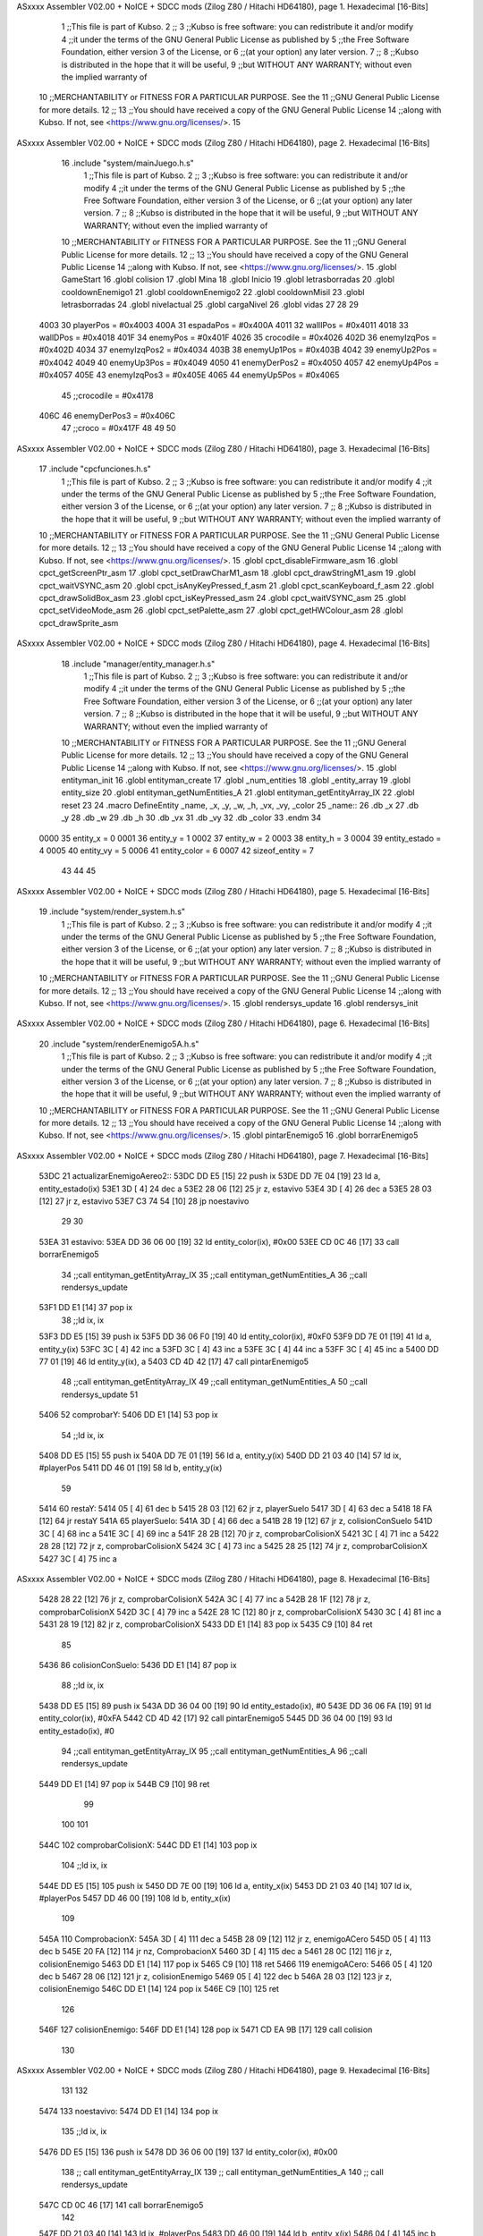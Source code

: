 ASxxxx Assembler V02.00 + NoICE + SDCC mods  (Zilog Z80 / Hitachi HD64180), page 1.
Hexadecimal [16-Bits]



                              1 ;;This file is part of Kubso.
                              2 ;;
                              3 ;;Kubso is free software: you can redistribute it and/or modify
                              4 ;;it under the terms of the GNU General Public License as published by
                              5 ;;the Free Software Foundation, either version 3 of the License, or
                              6 ;;(at your option) any later version.
                              7 ;;
                              8 ;;Kubso is distributed in the hope that it will be useful,
                              9 ;;but WITHOUT ANY WARRANTY; without even the implied warranty of
                             10 ;;MERCHANTABILITY or FITNESS FOR A PARTICULAR PURPOSE.  See the
                             11 ;;GNU General Public License for more details.
                             12 ;;
                             13 ;;You should have received a copy of the GNU General Public License
                             14 ;;along with Kubso.  If not, see <https://www.gnu.org/licenses/>.
                             15 
ASxxxx Assembler V02.00 + NoICE + SDCC mods  (Zilog Z80 / Hitachi HD64180), page 2.
Hexadecimal [16-Bits]



                             16    .include "system/mainJuego.h.s"
                              1 ;;This file is part of Kubso.
                              2 ;;
                              3 ;;Kubso is free software: you can redistribute it and/or modify
                              4 ;;it under the terms of the GNU General Public License as published by
                              5 ;;the Free Software Foundation, either version 3 of the License, or
                              6 ;;(at your option) any later version.
                              7 ;;
                              8 ;;Kubso is distributed in the hope that it will be useful,
                              9 ;;but WITHOUT ANY WARRANTY; without even the implied warranty of
                             10 ;;MERCHANTABILITY or FITNESS FOR A PARTICULAR PURPOSE.  See the
                             11 ;;GNU General Public License for more details.
                             12 ;;
                             13 ;;You should have received a copy of the GNU General Public License
                             14 ;;along with Kubso.  If not, see <https://www.gnu.org/licenses/>.
                             15 .globl GameStart
                             16 .globl colision
                             17 .globl Mina
                             18 .globl Inicio
                             19 .globl letrasborradas
                             20 .globl cooldownEnemigo1
                             21 .globl cooldownEnemigo2
                             22 .globl cooldownMisil
                             23 .globl letrasborradas
                             24 .globl nivelactual
                             25 .globl cargaNivel
                             26 .globl vidas
                             27 
                             28 
                             29 
                     4003    30 playerPos = #0x4003
                     400A    31 espadaPos = #0x400A
                     4011    32 wallIPos = #0x4011
                     4018    33 wallDPos = #0x4018
                     401F    34 enemyPos = #0x401F
                     4026    35 crocodile = #0x4026
                     402D    36 enemyIzqPos = #0x402D
                     4034    37 enemyIzqPos2 = #0x4034
                     403B    38 enemyUp1Pos = #0x403B
                     4042    39 enemyUp2Pos = #0x4042
                     4049    40 enemyUp3Pos = #0x4049
                     4050    41 enemyDerPos2 = #0x4050
                     4057    42 enemyUp4Pos = #0x4057
                     405E    43 enemyIzqPos3 = #0x405E
                     4065    44 enemyUp5Pos = #0x4065
                             45 ;;crocodile = #0x4178
                     406C    46 enemyDerPos3 = #0x406C
                             47 ;;croco = #0x417F
                             48 
                             49 
                             50 
ASxxxx Assembler V02.00 + NoICE + SDCC mods  (Zilog Z80 / Hitachi HD64180), page 3.
Hexadecimal [16-Bits]



                             17    .include "cpcfunciones.h.s"
                              1 ;;This file is part of Kubso.
                              2 ;;
                              3 ;;Kubso is free software: you can redistribute it and/or modify
                              4 ;;it under the terms of the GNU General Public License as published by
                              5 ;;the Free Software Foundation, either version 3 of the License, or
                              6 ;;(at your option) any later version.
                              7 ;;
                              8 ;;Kubso is distributed in the hope that it will be useful,
                              9 ;;but WITHOUT ANY WARRANTY; without even the implied warranty of
                             10 ;;MERCHANTABILITY or FITNESS FOR A PARTICULAR PURPOSE.  See the
                             11 ;;GNU General Public License for more details.
                             12 ;;
                             13 ;;You should have received a copy of the GNU General Public License
                             14 ;;along with Kubso.  If not, see <https://www.gnu.org/licenses/>.
                             15 .globl cpct_disableFirmware_asm
                             16 .globl cpct_getScreenPtr_asm
                             17 .globl cpct_setDrawCharM1_asm
                             18 .globl cpct_drawStringM1_asm
                             19 .globl cpct_waitVSYNC_asm
                             20 .globl cpct_isAnyKeyPressed_f_asm
                             21 .globl cpct_scanKeyboard_f_asm
                             22 .globl cpct_drawSolidBox_asm
                             23 .globl cpct_isKeyPressed_asm
                             24 .globl cpct_waitVSYNC_asm
                             25 .globl cpct_setVideoMode_asm
                             26 .globl cpct_setPalette_asm
                             27 .globl cpct_getHWColour_asm
                             28 .globl cpct_drawSprite_asm
ASxxxx Assembler V02.00 + NoICE + SDCC mods  (Zilog Z80 / Hitachi HD64180), page 4.
Hexadecimal [16-Bits]



                             18    .include "manager/entity_manager.h.s"
                              1 ;;This file is part of Kubso.
                              2 ;;
                              3 ;;Kubso is free software: you can redistribute it and/or modify
                              4 ;;it under the terms of the GNU General Public License as published by
                              5 ;;the Free Software Foundation, either version 3 of the License, or
                              6 ;;(at your option) any later version.
                              7 ;;
                              8 ;;Kubso is distributed in the hope that it will be useful,
                              9 ;;but WITHOUT ANY WARRANTY; without even the implied warranty of
                             10 ;;MERCHANTABILITY or FITNESS FOR A PARTICULAR PURPOSE.  See the
                             11 ;;GNU General Public License for more details.
                             12 ;;
                             13 ;;You should have received a copy of the GNU General Public License
                             14 ;;along with Kubso.  If not, see <https://www.gnu.org/licenses/>.
                             15 .globl entityman_init
                             16 .globl entityman_create
                             17 .globl _num_entities
                             18 .globl _entity_array
                             19 .globl entity_size
                             20 .globl entityman_getNumEntities_A
                             21 .globl entityman_getEntityArray_IX
                             22 .globl reset
                             23 
                             24 .macro  DefineEntity _name, _x, _y, _w, _h, _vx, _vy, _color
                             25 _name::
                             26    .db  _x
                             27    .db  _y
                             28    .db  _w
                             29    .db  _h
                             30    .db  _vx
                             31    .db  _vy
                             32    .db  _color
                             33 .endm
                             34 
                     0000    35 entity_x = 0
                     0001    36 entity_y = 1
                     0002    37 entity_w = 2
                     0003    38 entity_h = 3
                     0004    39 entity_estado = 4
                     0005    40 entity_vy = 5
                     0006    41 entity_color = 6
                     0007    42 sizeof_entity = 7
                             43 
                             44 
                             45 
ASxxxx Assembler V02.00 + NoICE + SDCC mods  (Zilog Z80 / Hitachi HD64180), page 5.
Hexadecimal [16-Bits]



                             19    .include "system/render_system.h.s"
                              1 ;;This file is part of Kubso.
                              2 ;;
                              3 ;;Kubso is free software: you can redistribute it and/or modify
                              4 ;;it under the terms of the GNU General Public License as published by
                              5 ;;the Free Software Foundation, either version 3 of the License, or
                              6 ;;(at your option) any later version.
                              7 ;;
                              8 ;;Kubso is distributed in the hope that it will be useful,
                              9 ;;but WITHOUT ANY WARRANTY; without even the implied warranty of
                             10 ;;MERCHANTABILITY or FITNESS FOR A PARTICULAR PURPOSE.  See the
                             11 ;;GNU General Public License for more details.
                             12 ;;
                             13 ;;You should have received a copy of the GNU General Public License
                             14 ;;along with Kubso.  If not, see <https://www.gnu.org/licenses/>.
                             15 .globl rendersys_update
                             16 .globl rendersys_init
ASxxxx Assembler V02.00 + NoICE + SDCC mods  (Zilog Z80 / Hitachi HD64180), page 6.
Hexadecimal [16-Bits]



                             20    .include "system/renderEnemigo5A.h.s"
                              1 ;;This file is part of Kubso.
                              2 ;;
                              3 ;;Kubso is free software: you can redistribute it and/or modify
                              4 ;;it under the terms of the GNU General Public License as published by
                              5 ;;the Free Software Foundation, either version 3 of the License, or
                              6 ;;(at your option) any later version.
                              7 ;;
                              8 ;;Kubso is distributed in the hope that it will be useful,
                              9 ;;but WITHOUT ANY WARRANTY; without even the implied warranty of
                             10 ;;MERCHANTABILITY or FITNESS FOR A PARTICULAR PURPOSE.  See the
                             11 ;;GNU General Public License for more details.
                             12 ;;
                             13 ;;You should have received a copy of the GNU General Public License
                             14 ;;along with Kubso.  If not, see <https://www.gnu.org/licenses/>.
                             15 .globl pintarEnemigo5
                             16 .globl borrarEnemigo5
ASxxxx Assembler V02.00 + NoICE + SDCC mods  (Zilog Z80 / Hitachi HD64180), page 7.
Hexadecimal [16-Bits]



   53DC                      21 actualizarEnemigoAereo2::
   53DC DD E5         [15]   22     push ix
   53DE DD 7E 04      [19]   23     ld a, entity_estado(ix)
   53E1 3D            [ 4]   24     dec a 
   53E2 28 06         [12]   25     jr z, estavivo
   53E4 3D            [ 4]   26     dec a 
   53E5 28 03         [12]   27     jr z, estavivo
   53E7 C3 74 54      [10]   28     jp noestavivo
                             29 
                             30 
   53EA                      31     estavivo:
   53EA DD 36 06 00   [19]   32         ld entity_color(ix), #0x00
   53EE CD 0C 46      [17]   33         call  borrarEnemigo5
                             34         ;;call  entityman_getEntityArray_IX
                             35         ;;call  entityman_getNumEntities_A
                             36         ;;call  rendersys_update
   53F1 DD E1         [14]   37         pop ix
                             38         ;;ld  ix, ix  
   53F3 DD E5         [15]   39         push ix
   53F5 DD 36 06 F0   [19]   40         ld entity_color(ix), #0xF0
   53F9 DD 7E 01      [19]   41         ld a, entity_y(ix)
   53FC 3C            [ 4]   42         inc a
   53FD 3C            [ 4]   43         inc a
   53FE 3C            [ 4]   44         inc a
   53FF 3C            [ 4]   45         inc a
   5400 DD 77 01      [19]   46         ld entity_y(ix), a
   5403 CD 4D 42      [17]   47         call  pintarEnemigo5
                             48         ;;call  entityman_getEntityArray_IX
                             49         ;;call  entityman_getNumEntities_A
                             50         ;;call  rendersys_update
                             51 
   5406                      52         comprobarY:
   5406 DD E1         [14]   53         pop ix
                             54         ;;ld  ix, ix  
   5408 DD E5         [15]   55         push ix
   540A DD 7E 01      [19]   56         ld a, entity_y(ix)
   540D DD 21 03 40   [14]   57         ld  ix, #playerPos  
   5411 DD 46 01      [19]   58         ld b, entity_y(ix)
                             59 
   5414                      60         restaY:
   5414 05            [ 4]   61         dec b
   5415 28 03         [12]   62         jr z, playerSuelo
   5417 3D            [ 4]   63         dec a
   5418 18 FA         [12]   64         jr restaY
   541A                      65         playerSuelo:
   541A 3D            [ 4]   66         dec a
   541B 28 19         [12]   67         jr z, colisionConSuelo
   541D 3C            [ 4]   68         inc a
   541E 3C            [ 4]   69         inc a
   541F 28 2B         [12]   70         jr z, comprobarColisionX
   5421 3C            [ 4]   71         inc a
   5422 28 28         [12]   72         jr z, comprobarColisionX
   5424 3C            [ 4]   73         inc a
   5425 28 25         [12]   74         jr z, comprobarColisionX
   5427 3C            [ 4]   75         inc a
ASxxxx Assembler V02.00 + NoICE + SDCC mods  (Zilog Z80 / Hitachi HD64180), page 8.
Hexadecimal [16-Bits]



   5428 28 22         [12]   76         jr z, comprobarColisionX
   542A 3C            [ 4]   77         inc a
   542B 28 1F         [12]   78         jr z, comprobarColisionX
   542D 3C            [ 4]   79         inc a
   542E 28 1C         [12]   80         jr z, comprobarColisionX
   5430 3C            [ 4]   81         inc a
   5431 28 19         [12]   82         jr z, comprobarColisionX
   5433 DD E1         [14]   83         pop ix
   5435 C9            [10]   84         ret
                             85 
   5436                      86         colisionConSuelo:
   5436 DD E1         [14]   87         pop ix
                             88         ;;ld  ix, ix  
   5438 DD E5         [15]   89         push ix
   543A DD 36 04 00   [19]   90         ld entity_estado(ix), #0
   543E DD 36 06 FA   [19]   91         ld entity_color(ix), #0xFA
   5442 CD 4D 42      [17]   92         call pintarEnemigo5
   5445 DD 36 04 00   [19]   93         ld entity_estado(ix), #0
                             94         ;;call  entityman_getEntityArray_IX
                             95         ;;call  entityman_getNumEntities_A
                             96         ;;call  rendersys_update
   5449 DD E1         [14]   97         pop ix
   544B C9            [10]   98         ret
                             99 
                            100 
                            101 
   544C                     102         comprobarColisionX:
   544C DD E1         [14]  103         pop ix
                            104         ;;ld  ix, ix  
   544E DD E5         [15]  105         push ix
   5450 DD 7E 00      [19]  106         ld a, entity_x(ix)
   5453 DD 21 03 40   [14]  107         ld  ix, #playerPos  
   5457 DD 46 00      [19]  108         ld b, entity_x(ix)
                            109 
   545A                     110         ComprobacionX:
   545A 3D            [ 4]  111         dec a
   545B 28 09         [12]  112         jr z, enemigoACero
   545D 05            [ 4]  113         dec b
   545E 20 FA         [12]  114         jr nz, ComprobacionX
   5460 3D            [ 4]  115         dec a
   5461 28 0C         [12]  116         jr z, colisionEnemigo
   5463 DD E1         [14]  117         pop ix
   5465 C9            [10]  118         ret
   5466                     119         enemigoACero:
   5466 05            [ 4]  120         dec b
   5467 28 06         [12]  121         jr z, colisionEnemigo
   5469 05            [ 4]  122         dec b
   546A 28 03         [12]  123         jr z, colisionEnemigo
   546C DD E1         [14]  124         pop ix
   546E C9            [10]  125         ret
                            126 
   546F                     127         colisionEnemigo:
   546F DD E1         [14]  128         pop ix
   5471 CD EA 9B      [17]  129         call colision
                            130 
ASxxxx Assembler V02.00 + NoICE + SDCC mods  (Zilog Z80 / Hitachi HD64180), page 9.
Hexadecimal [16-Bits]



                            131     
                            132     
   5474                     133     noestavivo:
   5474 DD E1         [14]  134         pop ix
                            135         ;;ld  ix, ix  
   5476 DD E5         [15]  136         push ix
   5478 DD 36 06 00   [19]  137         ld entity_color(ix), #0x00
                            138         ;; call  entityman_getEntityArray_IX
                            139        ;; call  entityman_getNumEntities_A
                            140        ;; call  rendersys_update
   547C CD 0C 46      [17]  141         call  borrarEnemigo5
                            142         
   547F DD 21 03 40   [14]  143         ld ix, #playerPos
   5483 DD 46 00      [19]  144         ld b, entity_x(ix)
   5486 04            [ 4]  145         inc b 
   5487 04            [ 4]  146         inc b
   5488 04            [ 4]  147         inc b
   5489 DD E1         [14]  148         pop ix
                            149         ;;ld  ix, ix  
   548B DD E5         [15]  150         push ix
   548D DD 36 04 01   [19]  151         ld entity_estado(ix), #1
   5491 DD 36 06 F0   [19]  152         ld entity_color(ix), #0xF0
   5495 DD 36 01 40   [19]  153         ld entity_y(ix), #0x40
   5499 DD 70 00      [19]  154         ld entity_x(ix), b
   549C CD 4D 42      [17]  155         call  pintarEnemigo5
                            156        ;; call  entityman_getEntityArray_IX
                            157        ;; call  entityman_getNumEntities_A
                            158        ;; call  rendersys_update
   549F DD E1         [14]  159         pop ix
   54A1 C9            [10]  160         ret
                            161         
